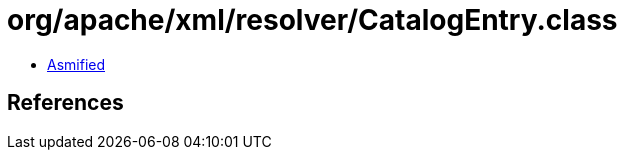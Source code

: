 = org/apache/xml/resolver/CatalogEntry.class

 - link:CatalogEntry-asmified.java[Asmified]

== References


